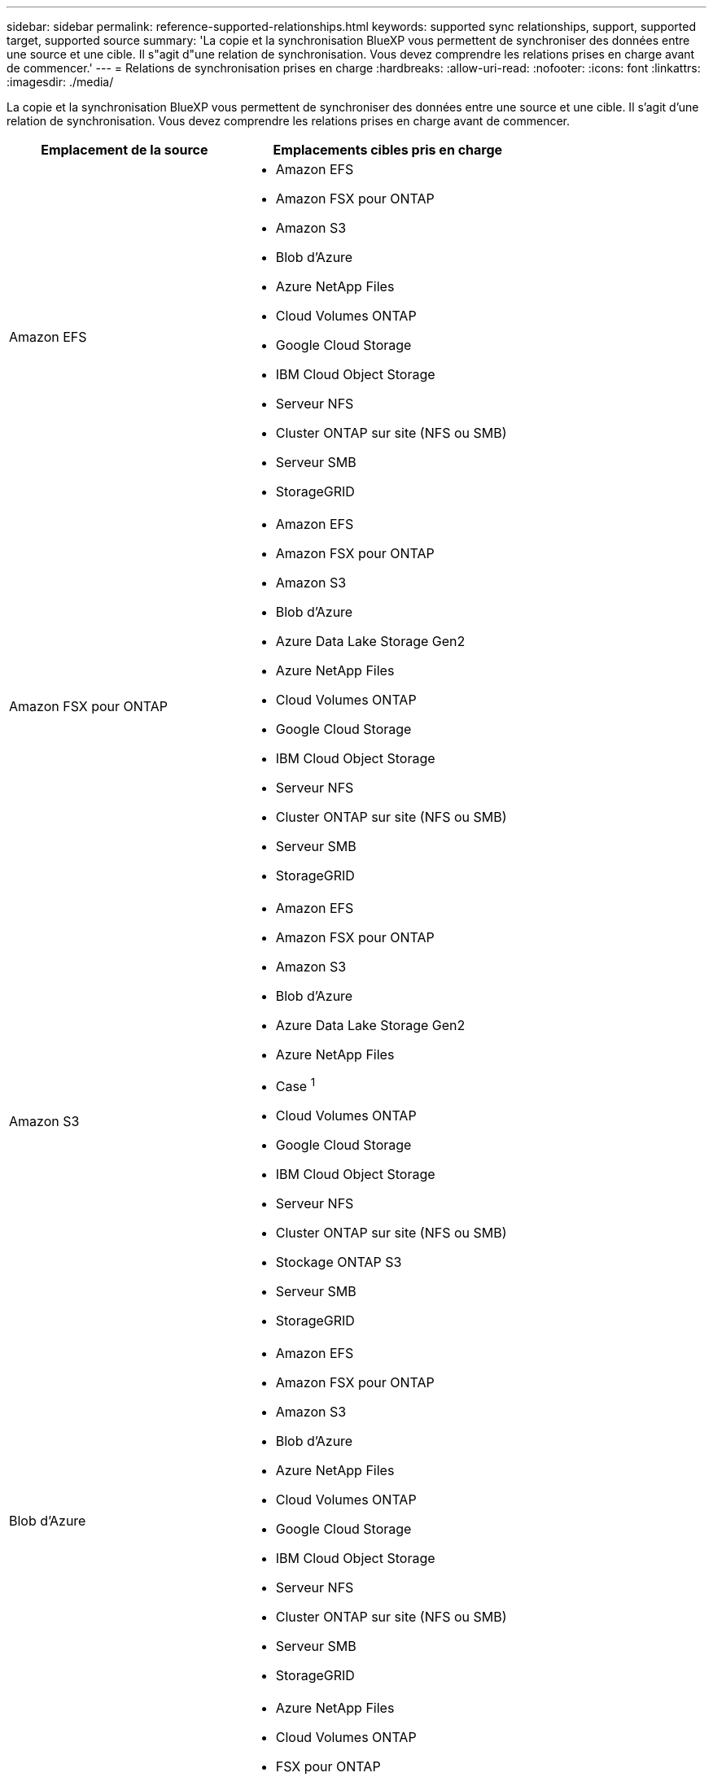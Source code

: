 ---
sidebar: sidebar 
permalink: reference-supported-relationships.html 
keywords: supported sync relationships, support, supported target, supported source 
summary: 'La copie et la synchronisation BlueXP vous permettent de synchroniser des données entre une source et une cible. Il s"agit d"une relation de synchronisation. Vous devez comprendre les relations prises en charge avant de commencer.' 
---
= Relations de synchronisation prises en charge
:hardbreaks:
:allow-uri-read: 
:nofooter: 
:icons: font
:linkattrs: 
:imagesdir: ./media/


[role="lead"]
La copie et la synchronisation BlueXP vous permettent de synchroniser des données entre une source et une cible. Il s'agit d'une relation de synchronisation. Vous devez comprendre les relations prises en charge avant de commencer.

[cols="20,25"]
|===
| Emplacement de la source | Emplacements cibles pris en charge 


| Amazon EFS  a| 
* Amazon EFS
* Amazon FSX pour ONTAP
* Amazon S3
* Blob d'Azure
* Azure NetApp Files
* Cloud Volumes ONTAP
* Google Cloud Storage
* IBM Cloud Object Storage
* Serveur NFS
* Cluster ONTAP sur site (NFS ou SMB)
* Serveur SMB
* StorageGRID




| Amazon FSX pour ONTAP  a| 
* Amazon EFS
* Amazon FSX pour ONTAP
* Amazon S3
* Blob d'Azure
* Azure Data Lake Storage Gen2
* Azure NetApp Files
* Cloud Volumes ONTAP
* Google Cloud Storage
* IBM Cloud Object Storage
* Serveur NFS
* Cluster ONTAP sur site (NFS ou SMB)
* Serveur SMB
* StorageGRID




| Amazon S3  a| 
* Amazon EFS
* Amazon FSX pour ONTAP
* Amazon S3
* Blob d'Azure
* Azure Data Lake Storage Gen2
* Azure NetApp Files
* Case ^1^
* Cloud Volumes ONTAP
* Google Cloud Storage
* IBM Cloud Object Storage
* Serveur NFS
* Cluster ONTAP sur site (NFS ou SMB)
* Stockage ONTAP S3
* Serveur SMB
* StorageGRID




| Blob d'Azure  a| 
* Amazon EFS
* Amazon FSX pour ONTAP
* Amazon S3
* Blob d'Azure
* Azure NetApp Files
* Cloud Volumes ONTAP
* Google Cloud Storage
* IBM Cloud Object Storage
* Serveur NFS
* Cluster ONTAP sur site (NFS ou SMB)
* Serveur SMB
* StorageGRID




| Azure Data Lake Storage Gen2  a| 
* Azure NetApp Files
* Cloud Volumes ONTAP
* FSX pour ONTAP
* IBM Cloud Object Storage
* Serveur NFS
* ONTAP sur site
* Stockage ONTAP S3
* Serveur SMB
* StorageGRID




| Azure NetApp Files  a| 
* Amazon EFS
* Amazon FSX pour ONTAP
* Amazon S3
* Blob d'Azure
* Azure Data Lake Storage Gen2
* Azure NetApp Files
* Cloud Volumes ONTAP
* Google Cloud Storage
* IBM Cloud Object Storage
* Serveur NFS
* Cluster ONTAP sur site (NFS ou SMB)
* Serveur SMB
* StorageGRID




| Case ^1^  a| 
* Amazon FSX pour ONTAP
* Amazon S3
* Azure NetApp Files
* Cloud Volumes ONTAP
* IBM Cloud Object Storage
* Serveur NFS
* Serveur SMB
* StorageGRID




| Cloud Volumes ONTAP  a| 
* Amazon EFS
* Amazon FSX pour ONTAP
* Amazon S3
* Blob d'Azure
* Azure Data Lake Storage Gen2
* Azure NetApp Files
* Cloud Volumes ONTAP
* Google Cloud Storage
* IBM Cloud Object Storage
* Serveur NFS
* Cluster ONTAP sur site (NFS ou SMB)
* Serveur SMB
* StorageGRID




| Google Cloud Storage  a| 
* Amazon EFS
* Amazon FSX pour ONTAP
* Amazon S3
* Blob d'Azure
* Azure NetApp Files
* Cloud Volumes ONTAP
* Google Cloud Storage
* IBM Cloud Object Storage
* Serveur NFS
* Cluster ONTAP sur site (NFS ou SMB)
* Stockage ONTAP S3
* Serveur SMB
* StorageGRID




| Google Drive  a| 
* Serveur NFS
* Serveur SMB




| IBM Cloud Object Storage  a| 
* Amazon EFS
* Amazon FSX pour ONTAP
* Amazon S3
* Blob d'Azure
* Azure Data Lake Storage Gen2
* Azure NetApp Files
* Case ^1^
* Cloud Volumes ONTAP
* Google Cloud Storage
* IBM Cloud Object Storage
* Serveur NFS
* Cluster ONTAP sur site (NFS ou SMB)
* Serveur SMB
* StorageGRID




| Serveur NFS  a| 
* Amazon EFS
* Amazon FSX pour ONTAP
* Amazon S3
* Blob d'Azure
* Azure Data Lake Storage Gen2
* Azure NetApp Files
* Cloud Volumes ONTAP
* Google Cloud Storage
* Google Drive
* IBM Cloud Object Storage
* Serveur NFS
* Cluster ONTAP sur site (NFS ou SMB)
* Stockage ONTAP S3
* Serveur SMB
* StorageGRID




| Cluster ONTAP sur site (NFS ou SMB)  a| 
* Amazon EFS
* Amazon FSX pour ONTAP
* Amazon S3
* Blob d'Azure
* Azure Data Lake Storage Gen2
* Azure NetApp Files
* Cloud Volumes ONTAP
* Google Cloud Storage
* IBM Cloud Object Storage
* Serveur NFS
* Cluster ONTAP sur site (NFS ou SMB)
* Serveur SMB
* StorageGRID




| Stockage ONTAP S3  a| 
* Amazon S3
* Azure Data Lake Storage Gen2
* Google Cloud Storage
* Serveur NFS
* Serveur SMB
* StorageGRID
* Stockage ONTAP S3




| SFTP ^2^ | S3 


| Serveur SMB  a| 
* Amazon EFS
* Amazon FSX pour ONTAP
* Amazon S3
* Blob d'Azure
* Azure Data Lake Storage Gen2
* Azure NetApp Files
* Cloud Volumes ONTAP
* Google Cloud Storage
* Google Drive
* IBM Cloud Object Storage
* Serveur NFS
* Cluster ONTAP sur site (NFS ou SMB)
* Stockage ONTAP S3
* Serveur SMB
* StorageGRID




| StorageGRID  a| 
* Amazon EFS
* Amazon FSX pour ONTAP
* Amazon S3
* Blob d'Azure
* Azure Data Lake Storage Gen2
* Azure NetApp Files
* Case ^1^
* Cloud Volumes ONTAP
* Google Cloud Storage
* IBM Cloud Object Storage
* Serveur NFS
* Cluster ONTAP sur site (NFS ou SMB)
* Stockage ONTAP S3
* Serveur SMB
* StorageGRID


|===
Remarques :

. La prise en charge de Box est disponible sous forme d'aperçu.
. Les relations de synchronisation avec cette source/cible sont prises en charge uniquement à l'aide de l'API de copie et de synchronisation BlueXP.
. Vous pouvez choisir un niveau de stockage spécifique à Azure Blob lorsqu'un conteneur Blob est la cible :
+
** Stockage à chaud
** Stockage cool


. [[Storage-classes]]lorsque Amazon S3 est la cible, vous pouvez choisir une classe de stockage S3 spécifique :
+
** Standard (il s'agit de la classe par défaut)
** Le Tiering intelligent
** Accès autonome et peu fréquent
** Un seul accès à Zone-Infrequent
** Archives profondes des Glaciers
** Récupération flexible Glacier
** Récupération instantanée Glacier


. Vous pouvez choisir une classe de stockage spécifique lorsqu'un compartiment Google Cloud Storage est la cible :
+
** Standard
** Nearline
** Ligne de refroidissement
** Archivage



